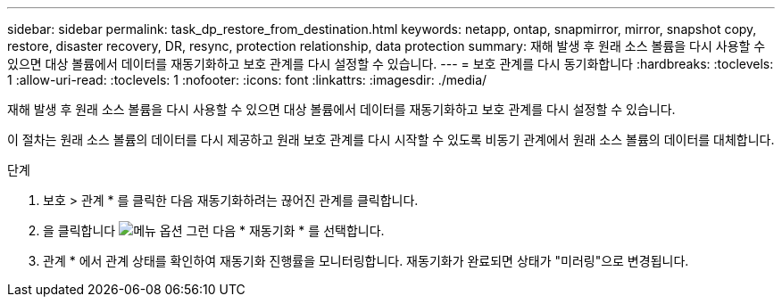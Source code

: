 ---
sidebar: sidebar 
permalink: task_dp_restore_from_destination.html 
keywords: netapp, ontap, snapmirror, mirror, snapshot copy, restore, disaster recovery, DR, resync, protection relationship, data protection 
summary: 재해 발생 후 원래 소스 볼륨을 다시 사용할 수 있으면 대상 볼륨에서 데이터를 재동기화하고 보호 관계를 다시 설정할 수 있습니다. 
---
= 보호 관계를 다시 동기화합니다
:hardbreaks:
:toclevels: 1
:allow-uri-read: 
:toclevels: 1
:nofooter: 
:icons: font
:linkattrs: 
:imagesdir: ./media/


[role="lead"]
재해 발생 후 원래 소스 볼륨을 다시 사용할 수 있으면 대상 볼륨에서 데이터를 재동기화하고 보호 관계를 다시 설정할 수 있습니다.

이 절차는 원래 소스 볼륨의 데이터를 다시 제공하고 원래 보호 관계를 다시 시작할 수 있도록 비동기 관계에서 원래 소스 볼륨의 데이터를 대체합니다.

.단계
. 보호 > 관계 * 를 클릭한 다음 재동기화하려는 끊어진 관계를 클릭합니다.
. 을 클릭합니다 image:icon_kabob.gif["메뉴 옵션"] 그런 다음 * 재동기화 * 를 선택합니다.
. 관계 * 에서 관계 상태를 확인하여 재동기화 진행률을 모니터링합니다. 재동기화가 완료되면 상태가 "미러링"으로 변경됩니다.

